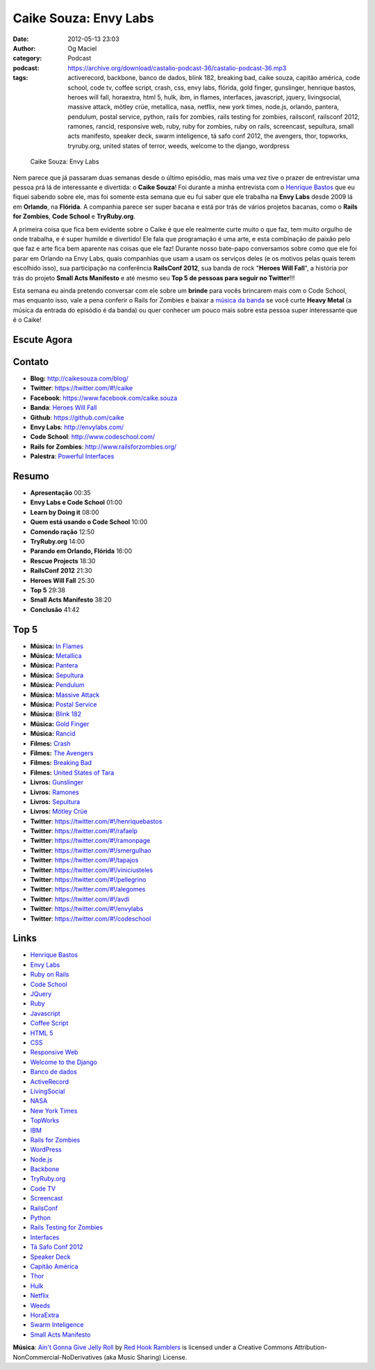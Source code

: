 Caike Souza: Envy Labs
######################
:date: 2012-05-13 23:03
:author: Og Maciel
:category: Podcast
:podcast: https://archive.org/download/castalio-podcast-36/castalio-podcast-36.mp3
:tags: activerecord, backbone, banco de dados, blink 182, breaking bad, caike souza, capitão américa, code school, code tv, coffee script, crash, css, envy labs, flórida, gold finger, gunslinger, henrique bastos, heroes will fall, horaextra, html 5, hulk, ibm, in flames, interfaces, javascript, jquery, livingsocial, massive attack, mötley crüe, metallica, nasa, netflix, new york times, node.js, orlando, pantera, pendulum, postal service, python, rails for zombies, rails testing for zombies, railsconf, railsconf 2012, ramones, rancid, responsive web, ruby, ruby for zombies, ruby on rails, screencast, sepultura, small acts manifesto, speaker deck, swarm inteligence, tá safo conf 2012, the avengers, thor, topworks, tryruby.org, united states of terror, weeds, welcome to the django, wordpress

.. figure:: {filename}/images/caikesouza.jpg
   :alt: Caike Souza: Envy Labs
   :figwidth: 50%

   Caike Souza: Envy Labs

Nem parece que já passaram duas semanas desde o último episódio, mas
mais uma vez tive o prazer de entrevistar uma pessoa prá lá de
interessante e divertida: o **Caike Souza**! Foi durante a minha
entrevista com o `Henrique
Bastos <http://www.castalio.info/henrique-bastos-welcome-to-the-django/>`__
que eu fiquei sabendo sobre ele, mas foi somente esta semana que eu fui
saber que ele trabalha na **Envy Labs** desde 2009 lá em **Orlando**, na
**Flórida**. A companhia parece ser super bacana e está por trás de
vários projetos bacanas, como o **Rails for Zombies**, **Code School** e
**TryRuby.org**.

A primeira coisa que fica bem evidente sobre o Caike é que ele realmente
curte muito o que faz, tem muito orgulho de onde trabalha, e é super
humilde e divertido! Ele fala que programação é uma arte, e esta
combinação de paixão pelo que faz e arte fica bem aparente nas coisas
que ele faz! Durante nosso bate-papo conversamos sobre como que ele foi
parar em Orlando na Envy Labs, quais companhias que usam a usam os
serviços deles (e os motivos pelas quais terem escolhido isso), sua
participação na conferência **RailsConf 2012**, sua banda de rock
"**Heroes Will Fall**\ ", a história por trás do projeto \ **Small Acts
Manifesto** e até mesmo seu **Top 5 de pessoas para seguir no
Twitter**!!!

.. more

Esta semana eu ainda pretendo conversar com ele sobre um **brinde** para
vocês brincarem mais com o Code School, mas enquanto isso, vale a pena
conferir o Rails for Zombies e baixar a `música da
banda <https://www.facebook.com/heroeswillfall?sk=app_204974879526524>`__
se você curte **Heavy Metal** (a música da entrada do episódio é da
banda) ou quer conhecer um pouco mais sobre esta pessoa super
interessante que é o Caike!

Escute Agora
------------

.. podcast:: castalio-podcast-36

Contato
-------
-  **Blog:** http://caikesouza.com/blog/
-  **Twitter**: https://twitter.com/#!/caike
-  **Facebook**: https://www.facebook.com/caike.souza
-  **Banda**: `Heroes Will Fall <https://www.facebook.com/heroeswillfall>`__
-  **Github**: https://github.com/caike
-  **Envy Labs**: http://envylabs.com/
-  **Code School**: http://www.codeschool.com/
-  **Rails for Zombies**: http://www.railsforzombies.org/
-  **Palestra**: `Powerful
   Interfaces <https://speakerdeck.com/u/caike/p/powerful-interfaces>`__

Resumo
------
-  **Apresentação** 00:35
-  **Envy Labs e Code School** 01:00
-  **Learn by Doing it** 08:00
-  **Quem está usando o Code School** 10:00
-  **Comendo ração** 12:50
-  **TryRuby.org** 14:00
-  **Parando em Orlando, Flórida** 16:00
-  **Rescue Projects** 18:30
-  **RailsConf 2012** 21:30
-  **Heroes Will Fall** 25:30
-  **Top 5** 29:38
-  **Small Acts Manifesto** 38:20
-  **Conclusão** 41:42

Top 5
-----
-  **Música:** `In Flames <http://www.last.fm/search?q=In+Flames>`__
-  **Música:** `Metallica <http://www.last.fm/search?q=Metallica>`__
-  **Música:** `Pantera <http://www.last.fm/search?q=Pantera>`__
-  **Música:** `Sepultura <http://www.last.fm/search?q=Sepultura>`__
-  **Música:** `Pendulum <http://www.last.fm/search?q=Pendulum>`__
-  **Música:** `Massive Attack <http://www.last.fm/search?q=Massive+Attack>`__
-  **Música:** `Postal Service <http://www.last.fm/search?q=Postal+Service>`__
-  **Música:** `Blink 182 <http://www.last.fm/search?q=Blink+182>`__
-  **Música:** `Gold Finger <http://www.last.fm/search?q=Gold+Finger>`__
-  **Música:** `Rancid <http://www.last.fm/search?q=Rancid>`__
-  **Filmes:** `Crash <http://www.imdb.com/find?s=all&q=Crash>`__
-  **Filmes:** `The Avengers <http://www.imdb.com/find?s=all&q=The+Avengers>`__
-  **Filmes:** `Breaking Bad <http://www.imdb.com/find?s=all&q=Breaking+Bad>`__
-  **Filmes:** `United States of Tara <http://www.imdb.com/find?s=all&q=United+States+of+Tara>`__
-  **Livros:** `Gunslinger <http://www.amazon.com/s/ref=nb_sb_noss?url=search-alias%3Dstripbooks&field-keywords=Gunslinger>`__
-  **Livros:** `Ramones <http://www.amazon.com/s/ref=nb_sb_noss?url=search-alias%3Dstripbooks&field-keywords=Ramones>`__
-  **Livros:** `Sepultura <http://www.amazon.com/s/ref=nb_sb_noss?url=search-alias%3Dstripbooks&field-keywords=Sepultura>`__
-  **Livros:** `Mötley Crüe <http://www.amazon.com/s/ref=nb_sb_noss?url=search-alias%3Dstripbooks&field-keywords=Mötley+Crüe>`__
-  **Twitter**: https://twitter.com/#!/henriquebastos
-  **Twitter**: https://twitter.com/#!/rafaelp
-  **Twitter**: https://twitter.com/#!/ramonpage
-  **Twitter**: https://twitter.com/#!/smergulhao
-  **Twitter**: https://twitter.com/#!/tapajos
-  **Twitter**: https://twitter.com/#!/viniciusteles
-  **Twitter**: https://twitter.com/#!/pellegrino
-  **Twitter**: https://twitter.com/#!/alegomes
-  **Twitter**: https://twitter.com/#!/avdi
-  **Twitter**: https://twitter.com/#!/envylabs
-  **Twitter**: https://twitter.com/#!/codeschool

Links
-----
-  `Henrique Bastos <https://duckduckgo.com/?q=Henrique+Bastos>`__
-  `Envy Labs <https://duckduckgo.com/?q=Envy+Labs>`__
-  `Ruby on Rails <https://duckduckgo.com/?q=Ruby+on+Rails>`__
-  `Code School <https://duckduckgo.com/?q=Code+School>`__
-  `JQuery <https://duckduckgo.com/?q=JQuery>`__
-  `Ruby <https://duckduckgo.com/?q=Ruby>`__
-  `Javascript <https://duckduckgo.com/?q=Javascript>`__
-  `Coffee Script <https://duckduckgo.com/?q=Coffee+Script>`__
-  `HTML 5 <https://duckduckgo.com/?q=HTML+5>`__
-  `CSS <https://duckduckgo.com/?q=CSS>`__
-  `Responsive Web <https://duckduckgo.com/?q=Responsive+Web>`__
-  `Welcome to the Django <https://duckduckgo.com/?q=Welcome+to+the+Django>`__
-  `Banco de dados <https://duckduckgo.com/?q=Banco+de+dados>`__
-  `ActiveRecord <https://duckduckgo.com/?q=ActiveRecord>`__
-  `LivingSocial <https://duckduckgo.com/?q=LivingSocial>`__
-  `NASA <https://duckduckgo.com/?q=NASA>`__
-  `New York Times <https://duckduckgo.com/?q=New+York+Times>`__
-  `TopWorks <https://duckduckgo.com/?q=TopWorks>`__
-  `IBM <https://duckduckgo.com/?q=IBM>`__
-  `Rails for Zombies <https://duckduckgo.com/?q=Rails+for+Zombies>`__
-  `WordPress <https://duckduckgo.com/?q=WordPress>`__
-  `Node.js <https://duckduckgo.com/?q=Node.js>`__
-  `Backbone <https://duckduckgo.com/?q=Backbone>`__
-  `TryRuby.org <https://duckduckgo.com/?q=TryRuby.org>`__
-  `Code TV <https://duckduckgo.com/?q=Code+TV>`__
-  `Screencast <https://duckduckgo.com/?q=Screencast>`__
-  `RailsConf <https://duckduckgo.com/?q=RailsConf>`__
-  `Python <https://duckduckgo.com/?q=Python>`__
-  `Rails Testing for Zombies <https://duckduckgo.com/?q=Rails+Testing+for+Zombies>`__
-  `Interfaces <https://duckduckgo.com/?q=Interfaces>`__
-  `Tá Safo Conf 2012 <http://tasafo.org/conf2012/>`__
-  `Speaker Deck <https://duckduckgo.com/?q=Speaker+Deck>`__
-  `Capitão América <https://duckduckgo.com/?q=Capitão+América>`__
-  `Thor <https://duckduckgo.com/?q=Thor>`__
-  `Hulk <https://duckduckgo.com/?q=Hulk>`__
-  `Netflix <https://duckduckgo.com/?q=Netflix>`__
-  `Weeds <https://duckduckgo.com/?q=Weeds>`__
-  `HoraExtra <https://duckduckgo.com/?q=HoraExtra>`__
-  `Swarm Inteligence <https://duckduckgo.com/?q=Swarm+Inteligence>`__
-  `Small Acts Manifesto <http://smallactsmanifesto.org/>`__

.. class:: panel-body bg-info

        **Música**: `Ain't Gonna Give Jelly Roll`_ by `Red Hook Ramblers`_ is licensed under a Creative Commons Attribution-NonCommercial-NoDerivatives (aka Music Sharing) License.

.. Footer
.. _Ain't Gonna Give Jelly Roll: http://freemusicarchive.org/music/Red_Hook_Ramblers/Live__WFMU_on_Antique_Phonograph_Music_Program_with_MAC_Feb_8_2011/Red_Hook_Ramblers_-_12_-_Aint_Gonna_Give_Jelly_Roll
.. _Red Hook Ramblers: http://www.redhookramblers.com/
